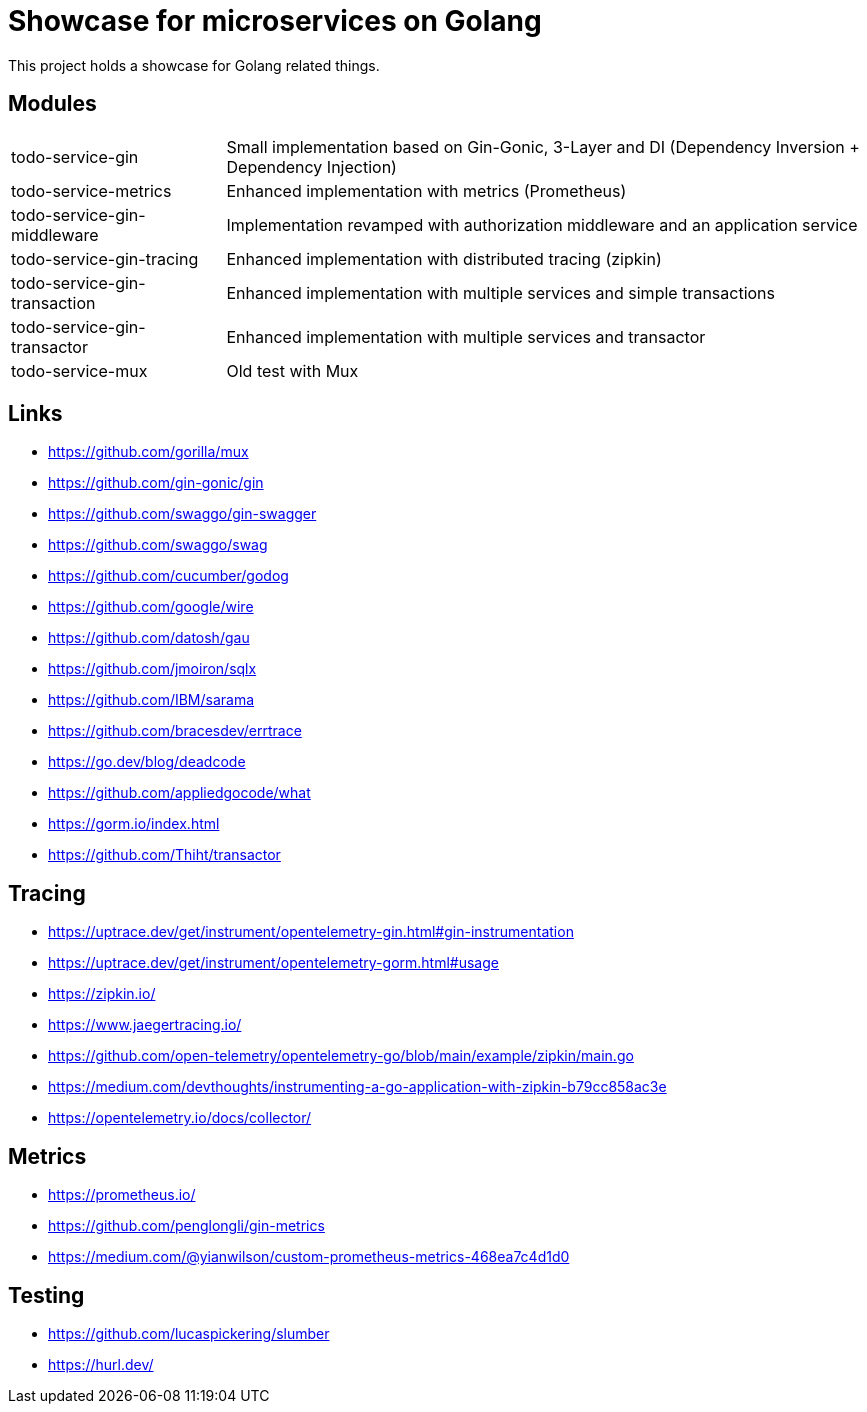 = Showcase for microservices on Golang

This project holds a showcase for Golang related things.

== Modules

[cols="1,3"]
|===
| todo-service-gin
| Small implementation based on Gin-Gonic, 3-Layer and DI (Dependency Inversion + Dependency Injection)

| todo-service-metrics
| Enhanced implementation with metrics (Prometheus)

| todo-service-gin-middleware
| Implementation revamped with authorization middleware and an application service

| todo-service-gin-tracing
| Enhanced implementation with distributed tracing (zipkin)

| todo-service-gin-transaction
| Enhanced implementation with multiple services and simple transactions

| todo-service-gin-transactor
| Enhanced implementation with multiple services and transactor

| todo-service-mux
| Old test with Mux
|===

== Links

- https://github.com/gorilla/mux
- https://github.com/gin-gonic/gin
- https://github.com/swaggo/gin-swagger
- https://github.com/swaggo/swag
- https://github.com/cucumber/godog
- https://github.com/google/wire
- https://github.com/datosh/gau
- https://github.com/jmoiron/sqlx
- https://github.com/IBM/sarama
- https://github.com/bracesdev/errtrace
- https://go.dev/blog/deadcode
- https://github.com/appliedgocode/what
- https://gorm.io/index.html
- https://github.com/Thiht/transactor

== Tracing

- https://uptrace.dev/get/instrument/opentelemetry-gin.html#gin-instrumentation
- https://uptrace.dev/get/instrument/opentelemetry-gorm.html#usage
- https://zipkin.io/
- https://www.jaegertracing.io/
- https://github.com/open-telemetry/opentelemetry-go/blob/main/example/zipkin/main.go
- https://medium.com/devthoughts/instrumenting-a-go-application-with-zipkin-b79cc858ac3e
- https://opentelemetry.io/docs/collector/

== Metrics

- https://prometheus.io/
- https://github.com/penglongli/gin-metrics
- https://medium.com/@yianwilson/custom-prometheus-metrics-468ea7c4d1d0

== Testing

- https://github.com/lucaspickering/slumber
- https://hurl.dev/
